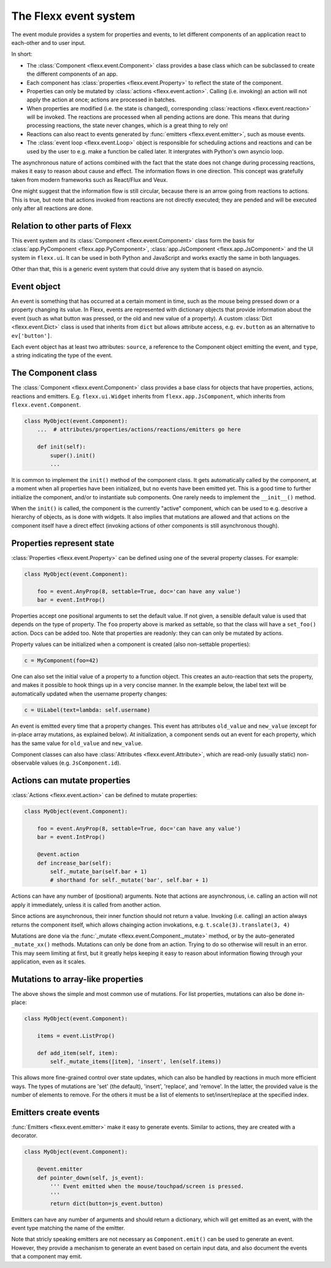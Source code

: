 ----------------------
The Flexx event system
----------------------

The event module provides a system for properties and events,
to let different components of an application react to each-other and
to user input.

In short:

* The :class:`Component <flexx.event.Component>` class provides a base class
  which can be subclassed to create the different components of an app.
* Each component has :class:`properties <flexx.event.Property>` to reflect
  the state of the component.
* Properties can only be mutated by :class:`actions <flexx.event.action>`.
  Calling (i.e. invoking) an action will not apply the action at once; actions
  are processed in batches.
* When properties are modified (i.e. the state is changed),
  corresponding :class:`reactions <flexx.event.reaction>`
  will be invoked. The reactions are processed when all pending actions
  are done. This means that during processing reactions, the state never changes,
  which is a great thing to rely on!
* Reactions can also react to events generated by :func:`emitters <flexx.event.emitter>`,
  such as mouse events.
* The :class:`event loop <flexx.event.Loop>` object is responsible for scheduling
  actions and reactions and can be used by the user to e.g. make a function be
  called later. It intergrates with Python's own asyncio loop.

The asynchronous nature of actions combined with the fact that the state does
not change during processing reactions, makes it easy to reason about
cause and effect. The information flows in one direction. This concept was
gratefully taken from modern frameworks such as React/Flux and Veux.

.. image:: https://docs.google.com/drawings/d/e/2PACX-1vSHp4iha6CTgjsQ52x77gn0hqQP4lZD-bcaVeCfRKhyMVtaLeuX5wpbgUGaIE0Sce_kBT9mqrfEgQxB/pub?w=503

One might suggest that the information flow is still circular, because there
is an arrow going from reactions to actions. This is true, but note that
actions invoked from reactions are not directly executed; they are pended and
will be executed only after all reactions are done.


Relation to other parts of Flexx
--------------------------------

This event system and its :class:`Component <flexx.event.Component>` class
form the basis for :class:`app.PyComponent <flexx.app.PyComponent>`,
:class:`app.JsComponent <flexx.app.JsComponent>` and the UI system
in ``flexx.ui``. It can be used in both Python and JavaScript and works exactly
the same in both languages.

Other than that, this is a generic event system that could drive any system
that is based on asyncio.

Event object
------------

An event is something that has occurred at a certain moment in time,
such as the mouse being pressed down or a property changing its value.
In Flexx, events are represented with dictionary objects that
provide information about the event (such as what button was pressed,
or the old and new value of a property). A custom :class:`Dict <flexx.event.Dict>`
class is used that inherits from ``dict`` but allows attribute access,
e.g. ``ev.button`` as an alternative to ``ev['button']``.

Each event object has at least two attributes: ``source``,
a reference to the Component object emitting the event, and ``type``, a string
indicating the type of the event.


The Component class
-------------------

The :class:`Component <flexx.event.Component>` class provides a base
class for objects that have properties, actions, reactions and emitters.
E.g. ``flexx.ui.Widget`` inherits from ``flexx.app.JsComponent``,
which inherits from ``flexx.event.Component``.


.. code-block:: python

    class MyObject(event.Component):
        ...  # attributes/properties/actions/reactions/emitters go here

        def init(self):
            super().init()
            ...


It is common to implement the ``init()`` method of the component class. It gets
automatically called by the component, at a moment when all properties have
been initialized, but no events have been emitted yet. This is a good time
to further initialize the component, and/or to instantiate sub components.
One rarely needs to implement the ``__init__()`` method.

When the ``init()`` is called, the component is the currently "active"
component, which can be used to e.g. descrive a hierarchy of objects, as is
done with widgets. It also implies that mutations are allowed and that actions
on the component itself have a direct effect (invoking actions of other
components is still asynchronous though).


Properties represent state
--------------------------

:class:`Properties <flexx.event.Property>` can be defined using one of
the several property classes. For example:

.. code-block:: python

    class MyObject(event.Component):

        foo = event.AnyProp(8, settable=True, doc='can have any value')
        bar = event.IntProp()

Properties accept one positional arguments to set the default value. If not
given, a sensible default value is used that depends on the type of property.
The ``foo`` property above is marked as settable, so that the class will have
a ``set_foo()`` action. Docs can be added too. Note that properties
are readonly: they can can only be mutated by actions.

Property values can be initialized when a component is created (also
non-settable properties):

.. code-block:: python

    c = MyComponent(foo=42)

One can also set the initial value of a property to a function object.
This creates an auto-reaction that sets the property, and makes it possible
to hook things up in a very concise manner. In the example below, the label
text will be automatically updated when the username property changes:

.. code-block:: python

    c = UiLabel(text=lambda: self.username)

An event is emitted every time that a property changes. This event has attributes
``old_value`` and ``new_value`` (except for in-place array mutations, as
explained below). At initialization, a component sends out an event for each property,
which has the same value for ``old_value`` and ``new_value``.

Component classes can also have :class:`Attributes <flexx.event.Attribute>`,
which are read-only (usually static) non-observable values (e.g. ``JsComponent.id``).


Actions can mutate properties
-----------------------------

:class:`Actions <flexx.event.action>` can be defined to mutate properties:

.. code-block:: python

    class MyObject(event.Component):

        foo = event.AnyProp(8, settable=True, doc='can have any value')
        bar = event.IntProp()

        @event.action
        def increase_bar(self):
            self._mutate_bar(self.bar + 1)
            # shorthand for self._mutate('bar', self.bar + 1)

Actions can have any number of (positional) arguments. Note that actions are
asynchronous, i.e. calling an action will not apply it immediately, unless it is
called from another action.

Since actions are asynchronous, their inner function should not return a value.
Invoking (i.e. calling) an action always returns the component itself, which
allows chainging action invokations, e.g. ``t.scale(3).translate(3, 4)``

Mutations are done via the :func:`_mutate <flexx.event.Component._mutate>` method,
or by the auto-generated ``_mutate_xx()`` methods.
Mutations can only be done from an action. Trying
to do so otherwise will result in an error. This may seem limiting at first,
but it greatly helps keeping it easy to reason about information flowing
through your application, even as it scales.


Mutations to array-like properties
----------------------------------

The above shows the simple and most common use of mutations. For list
properties, mutations can also be done in-place:

.. code-block:: python

    class MyObject(event.Component):

        items = event.ListProp()

        def add_item(self, item):
            self._mutate_items([item], 'insert', len(self.items))

This allows more fine-grained control over state updates, which can also
be handled by reactions in much more efficient ways. The types of mutations are
'set' (the default), 'insert', 'replace', and 'remove'. In the latter, the
provided value is the number of elements to remove. For the others it must
be a list of elements to set/insert/replace at the specified index.


Emitters create events
----------------------

:func:`Emitters <flexx.event.emitter>` make it easy to generate events.
Similar to actions, they are created with a decorator.

.. code-block:: python

    class MyObject(event.Component):

        @event.emitter
        def pointer_down(self, js_event):
            ''' Event emitted when the mouse/touchpad/screen is pressed.
            '''
            return dict(button=js_event.button)

Emitters can have any number of arguments and should return a dictionary,
which will get emitted as an event, with the event type matching the name
of the emitter.

Note that stricly speaking emitters are not necessary as ``Component.emit()``
can be used to generate an event. However, they provide a mechanism to
generate an event based on certain input data, and also document the
events that a component may emit.

